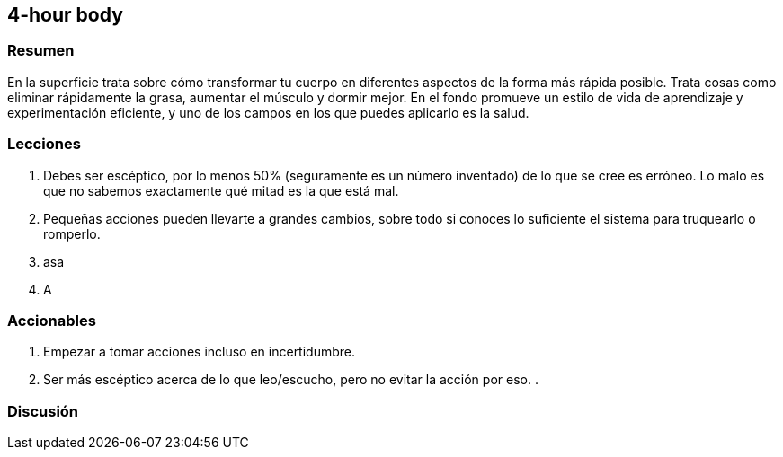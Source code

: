 == 4-hour body

=== Resumen

En la superficie trata sobre cómo transformar tu cuerpo en diferentes aspectos de la forma más rápida posible. Trata cosas como eliminar rápidamente la grasa, aumentar el músculo y dormir mejor. En el fondo promueve un estilo de vida de aprendizaje y experimentación eficiente, y uno de los campos en los que puedes aplicarlo es la salud.

=== Lecciones

. Debes ser escéptico, por lo menos 50% (seguramente es un número inventado) de lo que se cree es erróneo. Lo malo es que no sabemos exactamente qué mitad es la que está mal.

. Pequeñas acciones pueden llevarte a grandes cambios, sobre todo si conoces lo suficiente el sistema para truquearlo o romperlo.

. asa

. A


=== Accionables

. Empezar a tomar acciones incluso en incertidumbre.
. Ser más escéptico acerca de lo que leo/escucho, pero no evitar la acción por eso.
. 

=== Discusión